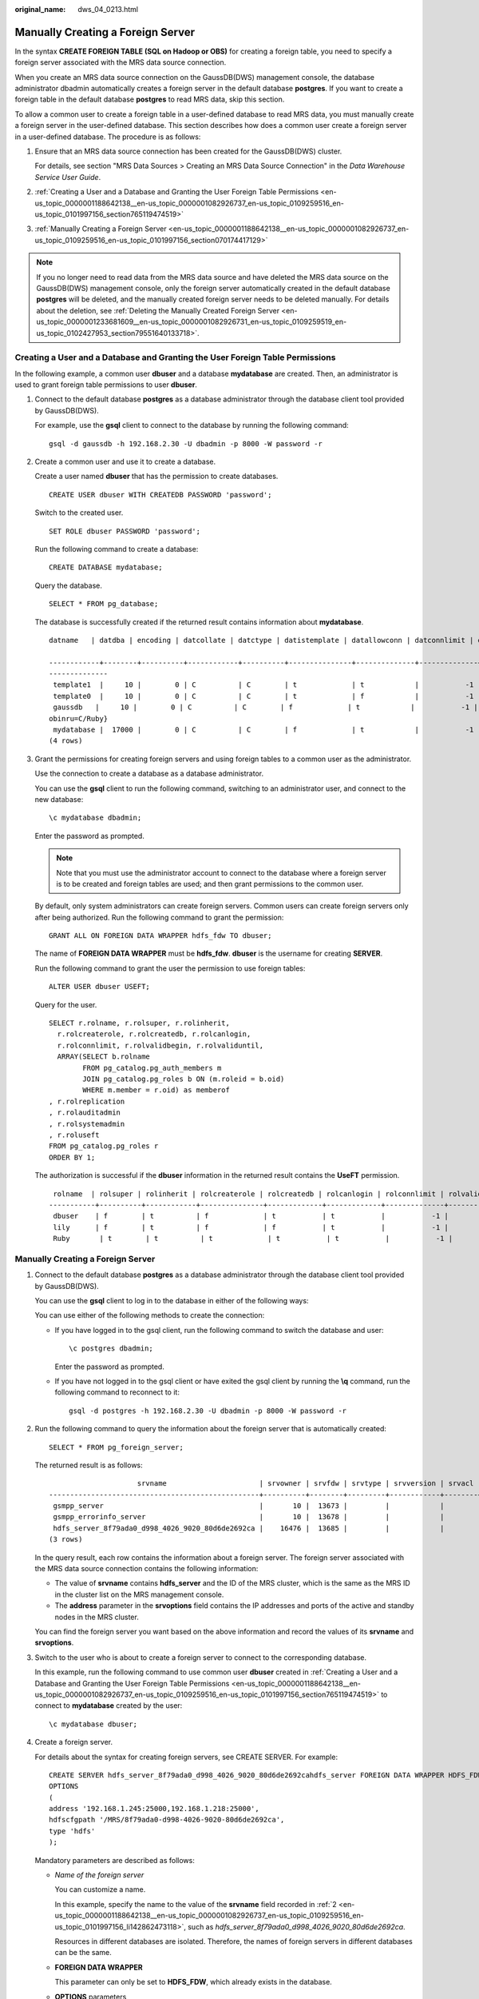 :original_name: dws_04_0213.html

.. _dws_04_0213:

Manually Creating a Foreign Server
==================================

In the syntax **CREATE FOREIGN TABLE (SQL on Hadoop or OBS)** for creating a foreign table, you need to specify a foreign server associated with the MRS data source connection.

When you create an MRS data source connection on the GaussDB(DWS) management console, the database administrator dbadmin automatically creates a foreign server in the default database **postgres**. If you want to create a foreign table in the default database **postgres** to read MRS data, skip this section.

To allow a common user to create a foreign table in a user-defined database to read MRS data, you must manually create a foreign server in the user-defined database. This section describes how does a common user create a foreign server in a user-defined database. The procedure is as follows:

#. Ensure that an MRS data source connection has been created for the GaussDB(DWS) cluster.

   For details, see section "MRS Data Sources > Creating an MRS Data Source Connection" in the *Data Warehouse Service User Guide*.

#. :ref:`Creating a User and a Database and Granting the User Foreign Table Permissions <en-us_topic_0000001188642138__en-us_topic_0000001082926737_en-us_topic_0109259516_en-us_topic_0101997156_section765119474519>`

#. :ref:`Manually Creating a Foreign Server <en-us_topic_0000001188642138__en-us_topic_0000001082926737_en-us_topic_0109259516_en-us_topic_0101997156_section070174417129>`

.. note::

   If you no longer need to read data from the MRS data source and have deleted the MRS data source on the GaussDB(DWS) management console, only the foreign server automatically created in the default database **postgres** will be deleted, and the manually created foreign server needs to be deleted manually. For details about the deletion, see :ref:`Deleting the Manually Created Foreign Server <en-us_topic_0000001233681609__en-us_topic_0000001082926731_en-us_topic_0109259519_en-us_topic_0102427953_section79551640133718>`.

.. _en-us_topic_0000001188642138__en-us_topic_0000001082926737_en-us_topic_0109259516_en-us_topic_0101997156_section765119474519:

Creating a User and a Database and Granting the User Foreign Table Permissions
------------------------------------------------------------------------------

In the following example, a common user **dbuser** and a database **mydatabase** are created. Then, an administrator is used to grant foreign table permissions to user **dbuser**.

#. Connect to the default database **postgres** as a database administrator through the database client tool provided by GaussDB(DWS).

   For example, use the **gsql** client to connect to the database by running the following command:

   ::

      gsql -d gaussdb -h 192.168.2.30 -U dbadmin -p 8000 -W password -r

#. Create a common user and use it to create a database.

   Create a user named **dbuser** that has the permission to create databases.

   ::

      CREATE USER dbuser WITH CREATEDB PASSWORD 'password';

   Switch to the created user.

   ::

      SET ROLE dbuser PASSWORD 'password';

   Run the following command to create a database:

   ::

      CREATE DATABASE mydatabase;

   Query the database.

   ::

      SELECT * FROM pg_database;

   The database is successfully created if the returned result contains information about **mydatabase**.

   ::

      datname   | datdba | encoding | datcollate | datctype | datistemplate | datallowconn | datconnlimit | datlastsysoid | datfrozenxid | dattablespace | datcompatibility |                       datacl

      ------------+--------+----------+------------+----------+---------------+--------------+--------------+---------------+--------------+---------------+------------------+--------------------------------------
      --------------
       template1  |     10 |        0 | C          | C        | t             | t            |           -1 |         14146 |         1351 |          1663 | ORA              | {=c/Ruby,Ruby=CTc/Ruby}
       template0  |     10 |        0 | C          | C        | t             | f            |           -1 |         14146 |         1350 |          1663 | ORA              | {=c/Ruby,Ruby=CTc/Ruby}
       gaussdb   |     10 |        0 | C          | C        | f             | t            |           -1 |         14146 |         1352 |          1663 | ORA              | {=Tc/Ruby,Ruby=CTc/Ruby,chaojun=C/Ruby,hu
      obinru=C/Ruby}
       mydatabase |  17000 |        0 | C          | C        | f             | t            |           -1 |         14146 |         1351 |          1663 | ORA              |
      (4 rows)

#. Grant the permissions for creating foreign servers and using foreign tables to a common user as the administrator.

   Use the connection to create a database as a database administrator.

   You can use the **gsql** client to run the following command, switching to an administrator user, and connect to the new database:

   ::

      \c mydatabase dbadmin;

   Enter the password as prompted.

   .. note::

      Note that you must use the administrator account to connect to the database where a foreign server is to be created and foreign tables are used; and then grant permissions to the common user.

   By default, only system administrators can create foreign servers. Common users can create foreign servers only after being authorized. Run the following command to grant the permission:

   ::

      GRANT ALL ON FOREIGN DATA WRAPPER hdfs_fdw TO dbuser;

   The name of **FOREIGN DATA WRAPPER** must be **hdfs_fdw**. **dbuser** is the username for creating **SERVER**.

   Run the following command to grant the user the permission to use foreign tables:

   ::

      ALTER USER dbuser USEFT;

   Query for the user.

   ::

      SELECT r.rolname, r.rolsuper, r.rolinherit,
        r.rolcreaterole, r.rolcreatedb, r.rolcanlogin,
        r.rolconnlimit, r.rolvalidbegin, r.rolvaliduntil,
        ARRAY(SELECT b.rolname
              FROM pg_catalog.pg_auth_members m
              JOIN pg_catalog.pg_roles b ON (m.roleid = b.oid)
              WHERE m.member = r.oid) as memberof
      , r.rolreplication
      , r.rolauditadmin
      , r.rolsystemadmin
      , r.roluseft
      FROM pg_catalog.pg_roles r
      ORDER BY 1;

   The authorization is successful if the **dbuser** information in the returned result contains the **UseFT** permission.

   ::

       rolname  | rolsuper | rolinherit | rolcreaterole | rolcreatedb | rolcanlogin | rolconnlimit | rolvalidbegin | rolvaliduntil | memberof | rolreplication | rolauditadmin | rolsystemadmin | roluseft
      -----------+----------+------------+---------------+-------------+-------------+--------------+---------------+---------------+----------+----------------+---------------+----------------+----------
       dbuser    | f        | t          | f             | t           | t           |           -1 |               |               | {}       | f              | f             | f              | t
       lily      | f        | t          | f             | f           | t           |           -1 |               |               | {}       | f              | f             | f              | f
       Ruby       | t        | t          | t             | t           | t           |           -1 |               |               | {}       | t              | t             | t              | t

.. _en-us_topic_0000001188642138__en-us_topic_0000001082926737_en-us_topic_0109259516_en-us_topic_0101997156_section070174417129:


Manually Creating a Foreign Server
----------------------------------

#. Connect to the default database **postgres** as a database administrator through the database client tool provided by GaussDB(DWS).

   You can use the **gsql** client to log in to the database in either of the following ways:

   You can use either of the following methods to create the connection:

   -  If you have logged in to the gsql client, run the following command to switch the database and user:

      ::

         \c postgres dbadmin;

      Enter the password as prompted.

   -  If you have not logged in to the gsql client or have exited the gsql client by running the **\\q** command, run the following command to reconnect to it:

      ::

         gsql -d postgres -h 192.168.2.30 -U dbadmin -p 8000 -W password -r

#. .. _en-us_topic_0000001188642138__en-us_topic_0000001082926737_en-us_topic_0109259516_en-us_topic_0101997156_li142862473118:

   Run the following command to query the information about the foreign server that is automatically created:

   ::

      SELECT * FROM pg_foreign_server;

   The returned result is as follows:

   ::

                           srvname                      | srvowner | srvfdw | srvtype | srvversion | srvacl |                                                     srvoptions
      --------------------------------------------------+----------+--------+---------+------------+--------+---------------------------------------------------------------------------------------------------------------------
       gsmpp_server                                     |       10 |  13673 |         |            |        |
       gsmpp_errorinfo_server                           |       10 |  13678 |         |            |        |
       hdfs_server_8f79ada0_d998_4026_9020_80d6de2692ca |    16476 |  13685 |         |            |        | {"address=192.168.1.245:25000,192.168.1.218:25000",hdfscfgpath=/MRS/8f79ada0-d998-4026-9020-80d6de2692ca,type=hdfs}
      (3 rows)

   In the query result, each row contains the information about a foreign server. The foreign server associated with the MRS data source connection contains the following information:

   -  The value of **srvname** contains **hdfs_server** and the ID of the MRS cluster, which is the same as the MRS ID in the cluster list on the MRS management console.
   -  The **address** parameter in the **srvoptions** field contains the IP addresses and ports of the active and standby nodes in the MRS cluster.

   You can find the foreign server you want based on the above information and record the values of its **srvname** and **srvoptions**.

#. Switch to the user who is about to create a foreign server to connect to the corresponding database.

   In this example, run the following command to use common user **dbuser** created in :ref:`Creating a User and a Database and Granting the User Foreign Table Permissions <en-us_topic_0000001188642138__en-us_topic_0000001082926737_en-us_topic_0109259516_en-us_topic_0101997156_section765119474519>` to connect to **mydatabase** created by the user:

   ::

      \c mydatabase dbuser;

#. Create a foreign server.

   For details about the syntax for creating foreign servers, see CREATE SERVER. For example:

   ::

      CREATE SERVER hdfs_server_8f79ada0_d998_4026_9020_80d6de2692cahdfs_server FOREIGN DATA WRAPPER HDFS_FDW
      OPTIONS
      (
      address '192.168.1.245:25000,192.168.1.218:25000',
      hdfscfgpath '/MRS/8f79ada0-d998-4026-9020-80d6de2692ca',
      type 'hdfs'
      );

   Mandatory parameters are described as follows:

   -  *Name of the foreign server*

      You can customize a name.

      In this example, specify the name to the value of the **srvname** field recorded in :ref:`2 <en-us_topic_0000001188642138__en-us_topic_0000001082926737_en-us_topic_0109259516_en-us_topic_0101997156_li142862473118>`, such as *hdfs_server_8f79ada0_d998_4026_9020_80d6de2692ca*.

      Resources in different databases are isolated. Therefore, the names of foreign servers in different databases can be the same.

   -  **FOREIGN DATA WRAPPER**

      This parameter can only be set to **HDFS_FDW**, which already exists in the database.

   -  **OPTIONS** parameters

      Set the following parameters to the values under **srvoptions** recorded in :ref:`2 <en-us_topic_0000001188642138__en-us_topic_0000001082926737_en-us_topic_0109259516_en-us_topic_0101997156_li142862473118>`.

      -  address

         Specifies the IP address and port number of the primary and standby nodes of the HDFS cluster.

      -  hdfscfgpath

         Specifies the configuration file path of the HDFS cluster. This parameter is available only when **type** is **HDFS**. You can set only one path.

      -  type

         Its value is **hdfs**, which indicates that **HDFS_FDW** connects to HDFS.

#. View the foreign server.

   ::

      SELECT * FROM pg_foreign_server WHERE srvname='hdfs_server_8f79ada0_d998_4026_9020_80d6de2692ca';

   The server is successfully created if the returned result is as follows:

   ::

                           srvname                      | srvowner | srvfdw | srvtype | srvversion | srvacl |                                                     srvoptions
      --------------------------------------------------+----------+--------+---------+------------+--------+---------------------------------------------------------------------------------------------------------------------
       hdfs_server_8f79ada0_d998_4026_9020_80d6de2692ca |    16476 |  13685 |         |            |        | {"address=192.168.1.245:25000,192.168.1.218:25000",hdfscfgpath=/MRS/8f79ada0-d998-4026-9020-80d6de2692ca,type=hdfs}
      (1 row)
